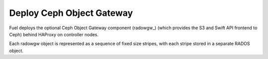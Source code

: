 
.. _ceph-rados-arch:

Deploy Ceph Object Gateway
--------------------------

Fuel deploys the optional Ceph Object Gateway component (radowgw_)
(which provides the S3 and Swift API frontend to Ceph)
behind HAProxy on controller nodes.


Each radowgw object is represented
as a sequence of fixed size stripes,
with each stripe stored in a separate RADOS object.
